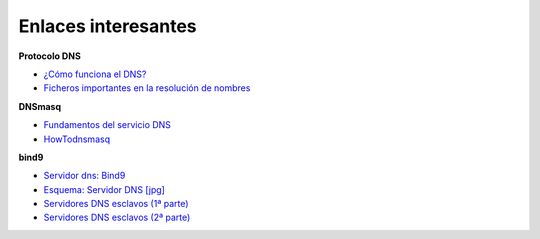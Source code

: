 Enlaces interesantes
====================

**Protocolo DNS**

* `¿Cómo funciona el DNS? <http://blog.smaldone.com.ar/2006/12/05/como-funciona-el-dns/>`_
* `Ficheros importantes en la resolución de nombres <fichero.html>`_

**DNSmasq**

* `Fundamentos del servicio DNS <https://github.com/josedom24/serviciosgs_doc/raw/master/dns/doc/dnsmasq.pdf>`_
* `HowTodnsmasq <https://wiki.debian.org/HowTo/dnsmasq>`_

**bind9**

* `Servidor dns: Bind9 <https://github.com/josedom24/serviciosgs_doc/raw/master/dns/doc/bind9.pdf>`_
* `Esquema: Servidor DNS [jpg] <https://github.com/josedom24/serviciosgs_doc/raw/master/dns/doc/esquema_dns.jpg>`_

* `Servidores DNS esclavos (1ª parte) <http://www.josedomingo.org/pledin/2011/11/configuracion-de-un-servidor-dns-esclavo/>`_
* `Servidores DNS esclavos (2ª parte) <http://www.josedomingo.org/pledin/2013/11/configurar_servidor_dns_esclavo_2/>`_

